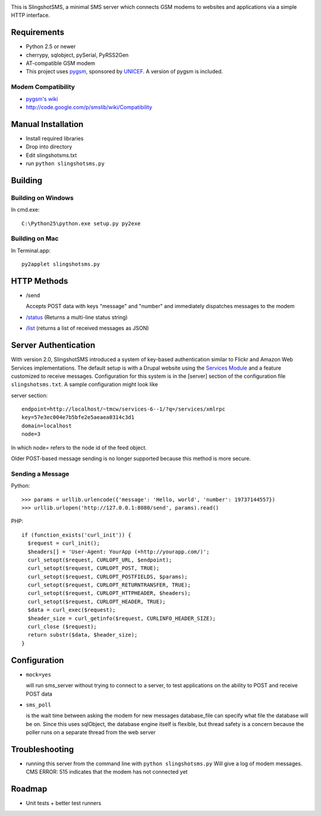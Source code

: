 .. image:: web/logo.png

This is SlingshotSMS, a minimal SMS server which connects GSM modems to 
websites and applications via a simple HTTP interface.

Requirements
============

* Python 2.5 or newer
* cherrypy, sqlobject, pySerial, PyRSS2Gen
* AT-compatible GSM modem
* This project uses `pygsm <http://github.com/rapidsms/pygsm/tree/master/>`_, sponsored by `UNICEF <http://www.unicef.org/>`_. A version of pygsm is included.

Modem Compatibility
-------------------

* `pygsm's wiki <http://wiki.github.com/adammck/pygsm>`_
* http://code.google.com/p/smslib/wiki/Compatibility

Manual Installation
===================

* Install required libraries
* Drop into directory
* Edit slingshotsms.txt
* run ``python slingshotsms.py``

Building
========

Building on Windows
-------------------

In cmd.exe::

  C:\Python25\python.exe setup.py py2exe

Building on Mac
---------------

In Terminal.app::

  py2applet slingshotsms.py

HTTP Methods
============

* /send
  
  Accepts POST data with keys "message" and "number" and immediately
  dispatches messages to the modem
* `/status </status>`_ (Returns a multi-line status string)
* `/list </list>`_ (returns a list of received messages as JSON)

Server Authentication
=====================

With version 2.0, SlingshotSMS introduced a system of key-based authentication 
similar to Flickr and Amazon Web Services implementations. The default setup 
is with a Drupal website using the 
`Services Module <http://drupal.org/project/services>`_ and a feature customized 
to receive messages. Configuration for this system is in the [server] section of
the configuration file ``slingshotsms.txt``. A sample configuration might look like


server section::
  
  endpoint=http://localhost/~tmcw/services-6--1/?q=/services/xmlrpc
  key=57e3ec004e7b5bfe2e5aeaea0314c3d1
  domain=localhost
  node=3

In which node= refers to the node id of the feed object.

Older POST-based message sending is no longer supported because this method is 
more secure.

Sending a Message
-----------------

Python::

   >>> params = urllib.urlencode({'message': 'Hello, world', 'number': 19737144557})
   >>> urllib.urlopen('http://127.0.0.1:8080/send', params).read()

PHP::

   if (function_exists('curl_init')) {
     $request = curl_init();
     $headers[] = 'User-Agent: YourApp (+http://yourapp.com/)';
     curl_setopt($request, CURLOPT_URL, $endpoint);
     curl_setopt($request, CURLOPT_POST, TRUE);
     curl_setopt($request, CURLOPT_POSTFIELDS, $params);
     curl_setopt($request, CURLOPT_RETURNTRANSFER, TRUE);
     curl_setopt($request, CURLOPT_HTTPHEADER, $headers);
     curl_setopt($request, CURLOPT_HEADER, TRUE);
     $data = curl_exec($request);
     $header_size = curl_getinfo($request, CURLINFO_HEADER_SIZE);
     curl_close ($request); 
     return substr($data, $header_size);
   } 

.. raw:: html

   <form action="/send" method="POST">
   <input type="text" name="number" value="1973... cell number" />
   <input type="text" name="message" value="Message" />
   <input type="submit" value="Send" />
   </form>

Configuration
=============
    
* ``mock=yes``
  
  will run sms_server without trying to connect to a server, to test 
  applications on the ability to POST and receive POST data

* ``sms_poll``
  
  is the wait time between asking the modem for new messages
  database_file can specify what file the database will be on. Since this uses 
  sqlObject, the database engine itself is flexible, but thread safety is a concern
  because the poller runs on a separate thread from the web server

Troubleshooting
===============

* running this server from the command line with ``python slingshotsms.py``
  Will give a log of modem messages.
  CMS ERROR: 515 indicates that the modem has not connected yet

Roadmap
=======

* Unit tests + better test runners
